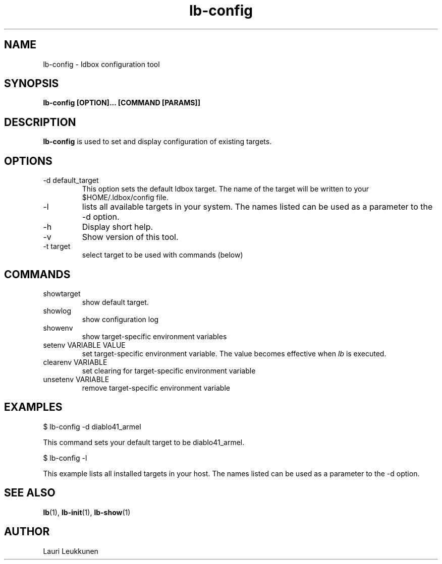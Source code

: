 .TH lb-config 1 "30 July 2015" "2.3.90" "lb-config man page"
.SH NAME
lb-config \- ldbox configuration tool
.SH SYNOPSIS
.B lb-config [OPTION]... [COMMAND [PARAMS]]

.SH DESCRIPTION
.B lb-config
is used to set and display configuration of existing targets.

.SH OPTIONS
.TP
\-d default_target
This option sets the default ldbox target. The name of the target will be written to your $HOME/.ldbox/config file.
.TP
\-l
lists all available targets in your system. The names listed can be used as a parameter to the -d option.
.TP
\-h
Display short help.
.TP
\-v
Show version of this tool.
.TP
\-t target
select target to be used with commands (below)

.SH COMMANDS
.TP
showtarget
show default target.
.TP
showlog
show configuration log
.TP
showenv
show target-specific environment variables
.TP
setenv VARIABLE VALUE
set target-specific environment variable. The value becomes effective when
.I lb
is executed.
.TP
clearenv VARIABLE
set clearing for target-specific environment variable
.TP
unsetenv VARIABLE
remove target-specific environment variable

.SH EXAMPLES

.nf
$ lb-config -d diablo41_armel

This command sets your default target to be diablo41_armel.

$ lb-config -l

This example lists all installed targets in your host. The names listed can be used as a parameter to the -d option.

.fi


.SH SEE ALSO
.BR lb (1),
.BR lb-init (1),
.BR lb-show (1)

.SH AUTHOR
.nf
Lauri Leukkunen
.fi
